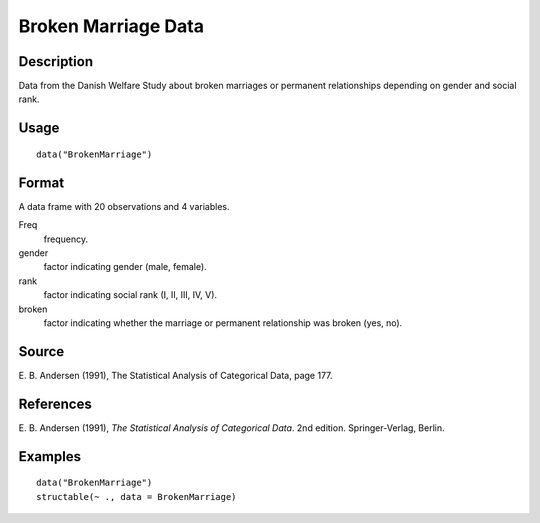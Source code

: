 +--------------------------------------+--------------------------------------+
| BrokenMarriage                       |
| R Documentation                      |
+--------------------------------------+--------------------------------------+

Broken Marriage Data
--------------------

Description
~~~~~~~~~~~

Data from the Danish Welfare Study about broken marriages or permanent
relationships depending on gender and social rank.

Usage
~~~~~

::

    data("BrokenMarriage")

Format
~~~~~~

A data frame with 20 observations and 4 variables.

Freq
    frequency.

gender
    factor indicating gender (male, female).

rank
    factor indicating social rank (I, II, III, IV, V).

broken
    factor indicating whether the marriage or permanent relationship was
    broken (yes, no).

Source
~~~~~~

E. B. Andersen (1991), The Statistical Analysis of Categorical Data,
page 177.

References
~~~~~~~~~~

E. B. Andersen (1991), *The Statistical Analysis of Categorical Data*.
2nd edition. Springer-Verlag, Berlin.

Examples
~~~~~~~~

::

    data("BrokenMarriage")
    structable(~ ., data = BrokenMarriage)

